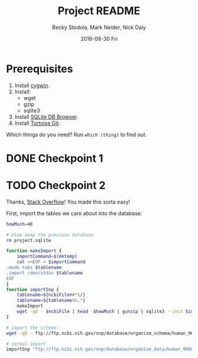 ﻿# -*- mode: org; mode: org-indent; mode: visual-line -*-

#+TITLE: Project README
#+DATE: 2016-09-30 Fri
#+AUTHOR: Becky Stodola, Mark Neider, Nick Daly

* Prerequisites

1. Install [[https://cygwin.com/][cygwin]].
2. Install:
   - wget
   - gzip
   - sqlite3
3. Install [[http://sqlitebrowser.org/][SQLite DB Browser]].
4. Install [[https://tortoisegit.org/][Tortoise Git]].

Which things do you need?  Run ~which (thing)~ to find out.

* DONE Checkpoint 1
CLOSED: [2016-09-29 Thu 20:00]

* TODO Checkpoint 2

Thanks, [[https://dba.stackexchange.com/questions/128520/directly-import-a-csv-gziped-file-into-sqlite-3#140197][Stack Overflow]]!  You made this sorta easy!

First, import the tables we care about into the database:

#+name: download-data
#+begin_src sh :shebang "#!/bin/bash" :results output
  howMuch=40

  # blow away the previous database.
  rm project.sqlite

  function makeImport {
      importCommand=$(mktemp)
      cat <<EOF > $importCommand
  .mode tabs $tablename
  .import /dev/stdin $tablename
  EOF
  }
  function importSnp {
      tablename=${ncbiFile##*\/}
      tablename=${tablename%%.*}
      makeImport
      wget -qO - $ncbiFile | head -$howMuch | gunzip | sqlite3 --init $importCommand project.sqlite
  }

  # import the schema!
  wget -qO - ftp://ftp.ncbi.nih.gov/snp/database/organism_schema/human_9606/human_9606_table.sql.gz | gunzip | sed -e '/SubSNPOmim/,+4d' | sqlite3 project.sqlite

  # normal import
  importSnp "ftp://ftp.ncbi.nih.gov/snp/database/organism_data/human_9606/SubPopGty.bcp.gz"

#+end_src

#+results: download-data
